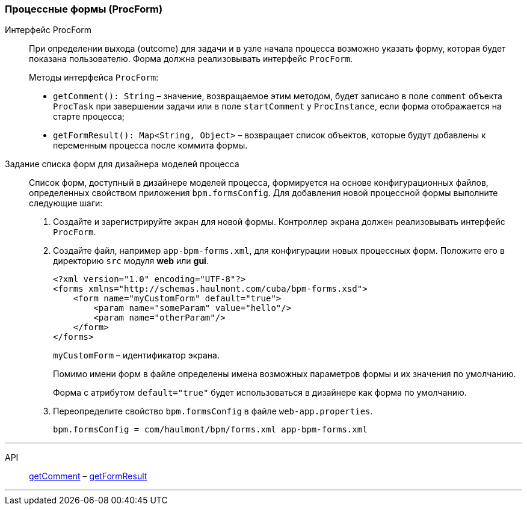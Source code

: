 :sourcesdir: ../../../source

[[process_forms]]
=== Процессные формы (ProcForm)

[[proc_form_interface]]
Интерфейс ProcForm::
+
--
При определении выхода (outcome) для задачи и в узле начала процесса возможно указать форму, которая будет показана пользователю. Форма должна реализовывать интерфейс `ProcForm`.

Методы интерфейса `ProcForm`:

[[proc_form_getComment]]
* `getComment(): String` – значение, возвращаемое этим методом, будет записано в поле `comment` объекта `ProcTask` при завершении задачи или в поле `startComment` у `ProcInstance`, если форма отображается на старте процесса;

[[proc_form_getFormResult]]
* `getFormResult(): Map<String, Object>` – возвращает список объектов, которые будут добавлены к переменным процесса после коммита формы.
--

[[bpm_forms]]
Задание списка форм для дизайнера моделей процесса::
+
--
Список форм, доступный в дизайнере моделей процесса, формируется на основе конфигурационных файлов, определенных свойством приложения `bpm.formsConfig`. Для добавления новой процессной формы выполните следующие шаги:

. Создайте и зарегистрируйте экран для новой формы. Контроллер экрана должен реализовывать интерфейс `ProcForm`.

. Создайте файл, например `app-bpm-forms.xml`, для конфигурации новых процессных форм. Положите его в директорию `src` модуля *web* или *gui*.
+
[source,xml]
----
<?xml version="1.0" encoding="UTF-8"?>
<forms xmlns="http://schemas.haulmont.com/cuba/bpm-forms.xsd">
    <form name="myCustomForm" default="true">
        <param name="someParam" value="hello"/>
        <param name="otherParam"/>
    </form>
</forms>
----
+
`myCustomForm` – идентификатор экрана.
+
Помимо имени форм в файле определены имена возможных параметров формы и их значения по умолчанию.
+
Форма с атрибутом `default="true"` будет использоваться в дизайнере как форма по умолчанию.

. Переопределите свойство `bpm.formsConfig` в файле `web-app.properties`.
+
[source]
----
bpm.formsConfig = com/haulmont/bpm/forms.xml app-bpm-forms.xml
----
--

'''

API::
<<proc_form_getComment,getComment>> –
<<proc_form_getFormResult,getFormResult>>

'''

:proj_bpm_samples: https://github.com/cuba-labs/bpm-samples

